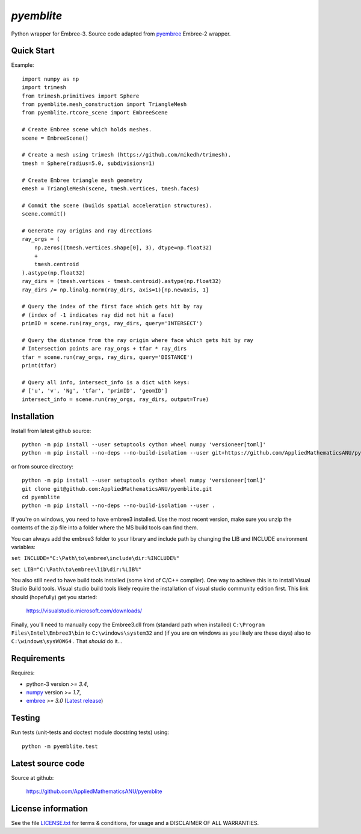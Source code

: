 
===========
`pyemblite`
===========

.. start long description.

Python wrapper for Embree-3. Source code adapted from
`pyembree <https://github.com/scopatz/pyembree>`_ Embree-2 wrapper.

.. end long description.

Quick Start
===========

Example::

   import numpy as np
   import trimesh
   from trimesh.primitives import Sphere
   from pyemblite.mesh_construction import TriangleMesh
   from pyemblite.rtcore_scene import EmbreeScene

   # Create Embree scene which holds meshes.
   scene = EmbreeScene()

   # Create a mesh using trimesh (https://github.com/mikedh/trimesh).
   tmesh = Sphere(radius=5.0, subdivisions=1)

   # Create Embree triangle mesh geometry
   emesh = TriangleMesh(scene, tmesh.vertices, tmesh.faces)

   # Commit the scene (builds spatial acceleration structures).
   scene.commit()

   # Generate ray origins and ray directions
   ray_orgs = (
       np.zeros((tmesh.vertices.shape[0], 3), dtype=np.float32)
       +
       tmesh.centroid
   ).astype(np.float32)
   ray_dirs = (tmesh.vertices - tmesh.centroid).astype(np.float32)
   ray_dirs /= np.linalg.norm(ray_dirs, axis=1)[np.newaxis, 1]

   # Query the index of the first face which gets hit by ray
   # (index of -1 indicates ray did not hit a face)
   primID = scene.run(ray_orgs, ray_dirs, query='INTERSECT')

   # Query the distance from the ray origin where face which gets hit by ray
   # Intersection points are ray_orgs + tfar * ray_dirs
   tfar = scene.run(ray_orgs, ray_dirs, query='DISTANCE')
   print(tfar)

   # Query all info, intersect_info is a dict with keys:
   # ['u', 'v', 'Ng', 'tfar', 'primID', 'geomID']
   intersect_info = scene.run(ray_orgs, ray_dirs, output=True)


Installation
============

Install from latest github source::

  python -m pip install --user setuptools cython wheel numpy 'versioneer[toml]'
  python -m pip install --no-deps --no-build-isolation --user git+https://github.com/AppliedMathematicsANU/pyemblite.git#egg=pyemblite

or from source directory::

  python -m pip install --user setuptools cython wheel numpy 'versioneer[toml]'
  git clone git@github.com:AppliedMathematicsANU/pyemblite.git
  cd pyemblite
  python -m pip install --no-deps --no-build-isolation --user .

If you're on windows, you need to have embree3 installed. 
Use the most recent version, make sure you unzip the contents of the 
zip file into a folder where the MS build tools can find them.

You can always add the embree3 folder to your library and include path by changing the LIB and INCLUDE environment variables:

``set INCLUDE="C:\Path\to\embree\include\dir:%INCLUDE%"``

``set LIB="C:\Path\to\embree\lib\dir:%LIB%"``

You also still need to have build tools installed (some kind of C/C++ compiler). 
One way to achieve this is to install Visual Studio Build tools. Visual studio 
build tools likely require the installation of visual studio community edition first.
This link should (hopefully) get you started: 
 
 https://visualstudio.microsoft.com/downloads/

Finally, you'll need to manually copy the Embree3.dll from (standard path when installed) ``C:\Program Files\Intel\Embree3\bin`` 
to ``C:\windows\system32`` and (if you are on windows as you likely are these days) also to ``C:\windows\sysWOW64`` . 
That *should* do it...

Requirements
============

Requires:

- python-3 version `>= 3.4`,
- `numpy <http://www.numpy.org/>`_ version `>= 1.7`,
- `embree <https://embree.github.io>`_ `>= 3.0` (`Latest release <https://github.com/embree/embree/releases/latest>`_)


Testing
=======

Run tests (unit-tests and doctest module docstring tests) using::

   python -m pyemblite.test


Latest source code
==================

Source at github:

   https://github.com/AppliedMathematicsANU/pyemblite


License information
===================

See the file `LICENSE.txt <https://github.com/AppliedMathematicsANU/pyemblite/blob/dev/LICENSE.txt>`_
for terms & conditions, for usage and a DISCLAIMER OF ALL WARRANTIES.

